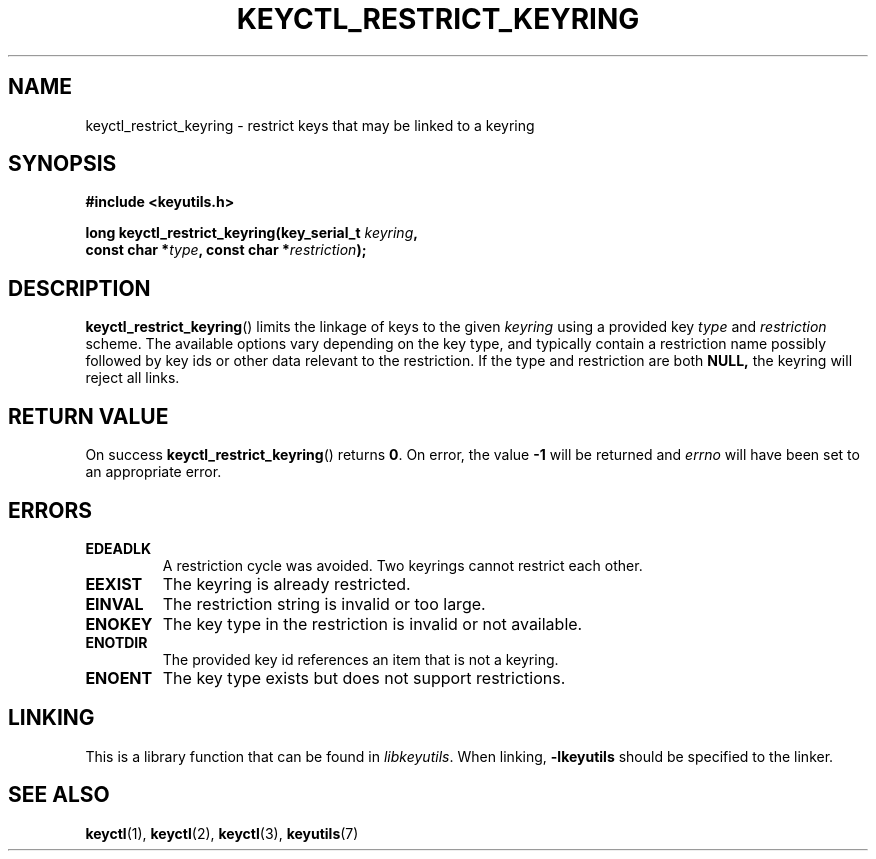 .\"
.\" Copyright (C) 2006 Red Hat, Inc. All Rights Reserved.
.\" Copyright (C) 2017 Intel Corporation. All rights reserved.
.\"
.\" This program is free software; you can redistribute it and/or
.\" modify it under the terms of the GNU General Public License
.\" as published by the Free Software Foundation; either version
.\" 2 of the License, or (at your option) any later version.
.\"
.TH KEYCTL_RESTRICT_KEYRING 3 "28 Feb 2017" Linux "Linux Key Management Calls"
.\"""""""""""""""""""""""""""""""""""""""""""""""""""""""""""""""""""""""""""""
.SH NAME
keyctl_restrict_keyring \- restrict keys that may be linked to a keyring
.\"""""""""""""""""""""""""""""""""""""""""""""""""""""""""""""""""""""""""""""
.SH SYNOPSIS
.nf
.B #include <keyutils.h>
.sp
.BI "long keyctl_restrict_keyring(key_serial_t " keyring ,
.BI "const char *" type ", const char *" restriction ");"
.\"""""""""""""""""""""""""""""""""""""""""""""""""""""""""""""""""""""""""""""
.SH DESCRIPTION
.BR keyctl_restrict_keyring ()
limits the linkage of keys to the given
.I keyring
using a provided key
.I type
and
.I restriction
scheme. The available options vary depending on the key type, and
typically contain a restriction name possibly followed by key ids or
other data relevant to the restriction. If the type and restriction are
both
.B NULL,
the keyring will reject all links.
.P
.\"""""""""""""""""""""""""""""""""""""""""""""""""""""""""""""""""""""""""""""
.SH RETURN VALUE
On success
.BR keyctl_restrict_keyring ()
returns
.BR 0 .
On error, the value
.B -1
will be returned and
.I errno
will have been set to an appropriate error.
.\"""""""""""""""""""""""""""""""""""""""""""""""""""""""""""""""""""""""""""""
.SH ERRORS
.TP
.B EDEADLK
A restriction cycle was avoided. Two keyrings cannot restrict each other.
.TP
.B EEXIST
The keyring is already restricted.
.TP
.B EINVAL
The restriction string is invalid or too large.
.TP
.B ENOKEY
The key type in the restriction is invalid or not available.
.TP
.B ENOTDIR
The provided key id references an item that is not a keyring.
.TP
.B ENOENT
The key type exists but does not support restrictions.
.\"""""""""""""""""""""""""""""""""""""""""""""""""""""""""""""""""""""""""""""
.SH LINKING
This is a library function that can be found in
.IR libkeyutils .
When linking,
.B \-lkeyutils
should be specified to the linker.
.\"""""""""""""""""""""""""""""""""""""""""""""""""""""""""""""""""""""""""""""
.SH SEE ALSO
.ad l
.nh
.BR keyctl (1),
.BR keyctl (2),
.BR keyctl (3),
.BR keyutils (7)
